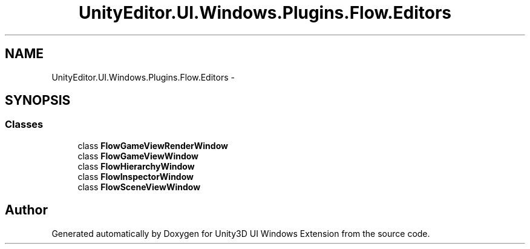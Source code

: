 .TH "UnityEditor.UI.Windows.Plugins.Flow.Editors" 3 "Fri Apr 3 2015" "Version version 0.8a" "Unity3D UI Windows Extension" \" -*- nroff -*-
.ad l
.nh
.SH NAME
UnityEditor.UI.Windows.Plugins.Flow.Editors \- 
.SH SYNOPSIS
.br
.PP
.SS "Classes"

.in +1c
.ti -1c
.RI "class \fBFlowGameViewRenderWindow\fP"
.br
.ti -1c
.RI "class \fBFlowGameViewWindow\fP"
.br
.ti -1c
.RI "class \fBFlowHierarchyWindow\fP"
.br
.ti -1c
.RI "class \fBFlowInspectorWindow\fP"
.br
.ti -1c
.RI "class \fBFlowSceneViewWindow\fP"
.br
.in -1c
.SH "Author"
.PP 
Generated automatically by Doxygen for Unity3D UI Windows Extension from the source code\&.

